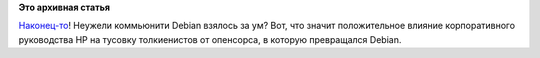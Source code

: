 .. title: Debian отказался от kFreeBSD!
.. slug: debian-отказался-от-kfreebsd
.. date: 2014-11-09 21:25:12
.. tags:
.. category:
.. link:
.. description:
.. type: text
.. author: Peter Lemenkov

**Это архивная статья**


`Наконец-то <https://thread.gmane.org/gmane.linux.debian.devel.release/78490>`__!
Неужели коммьюнити Debian взялось за ум? Вот, что значит положительное
влияние корпоративного руководства HP на тусовку толкиенистов от
опенсорса, в которую превращалcя Debian.

